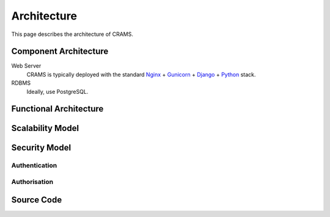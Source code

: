 .. _architecture:

============
Architecture
============

This page describes the architecture of CRAMS.




Component Architecture
----------------------


Web Server
  CRAMS is typically deployed with the standard
  `Nginx <http://nginx.org>`_ +
  `Gunicorn <http://gunicorn.org>`_ +
  `Django <http://www.djangoproject.com/>`_ +
  `Python <http://docs.python.org/>`_ stack.

RDBMS
  Ideally, use PostgreSQL.



Functional Architecture
-----------------------




Scalability Model
-----------------


    







Security Model
--------------

Authentication
^^^^^^^^^^^^^^



Authorisation
^^^^^^^^^^^^^


Source Code
-----------


